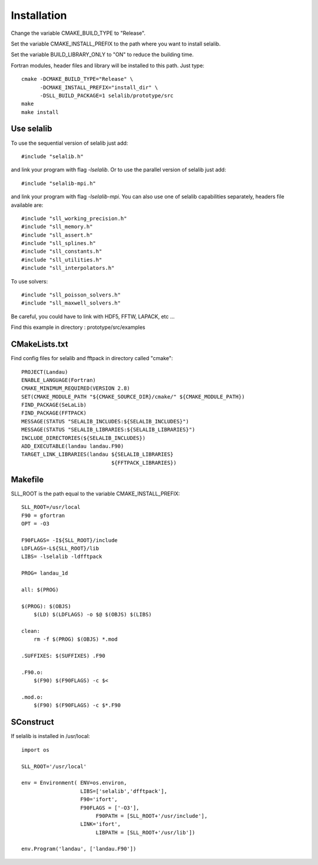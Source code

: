 Installation
************
       
Change the variable CMAKE_BUILD_TYPE to "Release".

Set the variable CMAKE_INSTALL_PREFIX to the path where you want to install selalib.

Set the variable BUILD_LIBRARY_ONLY to "ON" to reduce the building time.

Fortran modules, header files and library will be installed to this path.
Just type::

   cmake -DCMAKE_BUILD_TYPE="Release" \
         -DCMAKE_INSTALL_PREFIX="install_dir" \
         -DSLL_BUILD_PACKAGE=1 selalib/prototype/src
   make 
   make install


Use selalib
===========

To use the sequential version of selalib just add::

   #include "selalib.h"

and link your program with flag *-lselalib*. Or to use the parallel version of selalib just add::

   #include "selalib-mpi.h"

and link your program with flag *-lselalib-mpi*. 
You can also use one of selalib capabilities separately, headers file available are::

   #include "sll_working_precision.h"
   #include "sll_memory.h"
   #include "sll_assert.h"
   #include "sll_splines.h"
   #include "sll_constants.h"
   #include "sll_utilities.h"
   #include "sll_interpolators.h"

To use solvers::

   #include "sll_poisson_solvers.h"
   #include "sll_maxwell_solvers.h"

Be careful, you could have to link with HDF5, FFTW, LAPACK, etc ...

Find this example in directory : prototype/src/examples


CMakeLists.txt
==============

Find config files for selalib and fftpack in directory called "cmake"::

   PROJECT(Landau)
   ENABLE_LANGUAGE(Fortran)
   CMAKE_MINIMUM_REQUIRED(VERSION 2.8)
   SET(CMAKE_MODULE_PATH "${CMAKE_SOURCE_DIR}/cmake/" ${CMAKE_MODULE_PATH})
   FIND_PACKAGE(SeLaLib)
   FIND_PACKAGE(FFTPACK)
   MESSAGE(STATUS "SELALIB_INCLUDES:${SELALIB_INCLUDES}")
   MESSAGE(STATUS "SELALIB_LIBRARIES:${SELALIB_LIBRARIES}")
   INCLUDE_DIRECTORIES(${SELALIB_INCLUDES})
   ADD_EXECUTABLE(landau landau.F90)
   TARGET_LINK_LIBRARIES(landau ${SELALIB_LIBRARIES} 
                                ${FFTPACK_LIBRARIES})





Makefile
========

SLL_ROOT is the path equal to the variable CMAKE_INSTALL_PREFIX::

   SLL_ROOT=/usr/local
   F90 = gfortran
   OPT = -O3
   
   F90FLAGS= -I${SLL_ROOT}/include 
   LDFLAGS=-L${SLL_ROOT}/lib 
   LIBS= -lselalib -ldfftpack

   PROG= landau_1d

   all: $(PROG)

   $(PROG): $(OBJS)
       $(LD) $(LDFLAGS) -o $@ $(OBJS) $(LIBS)
 
   clean:
       rm -f $(PROG) $(OBJS) *.mod

   .SUFFIXES: $(SUFFIXES) .F90

   .F90.o:
       $(F90) $(F90FLAGS) -c $<

   .mod.o:
       $(F90) $(F90FLAGS) -c $*.F90

SConstruct
==========

If selalib is installed in /usr/local::

   import os

   SLL_ROOT='/usr/local'

   env = Environment( ENV=os.environ,
                      LIBS=['selalib','dfftpack'],
                      F90='ifort',
                      F90FLAGS = ['-O3'],
	                   F90PATH = [SLL_ROOT+'/usr/include'],
                      LINK='ifort',
	                   LIBPATH = [SLL_ROOT+'/usr/lib'])

   env.Program('landau', ['landau.F90'])

